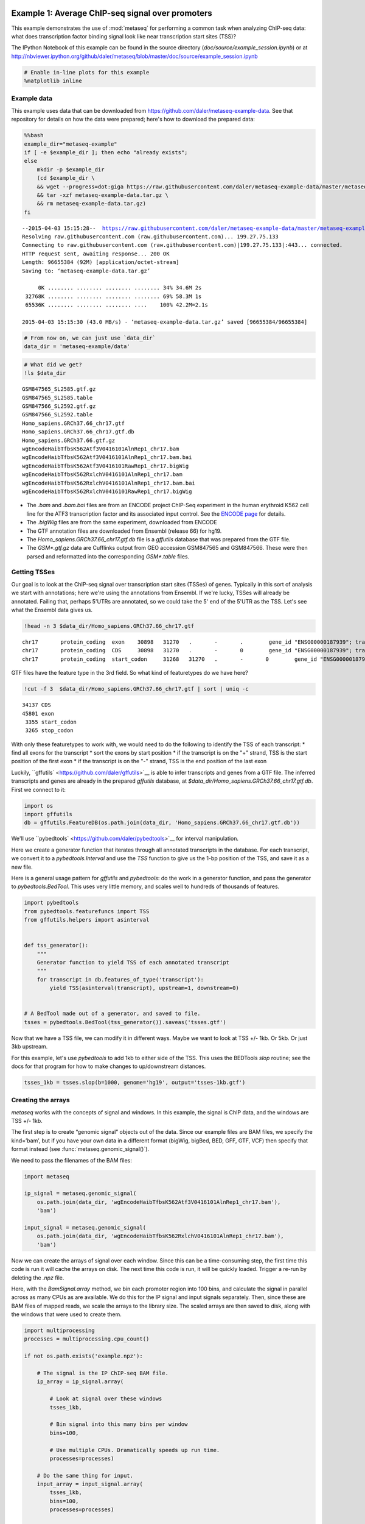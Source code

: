 .. _example_session:
Example 1: Average ChIP-seq signal over promoters
=================================================

This example demonstrates the use of :mod:`metaseq` for performing a
common task when analyzing ChIP-seq data: what does transcription factor
binding signal look like near transcription start sites (TSS)?

The IPython Notebook of this example can be found in the source
directory (`doc/source/example_session.ipynb`) or at
http://nbviewer.ipython.org/github/daler/metaseq/blob/master/doc/source/example\_session.ipynb

.. code:: python

    # Enable in-line plots for this example
    %matplotlib inline
Example data
------------

This example uses data that can be downloaded from
https://github.com/daler/metaseq-example-data. See that repository for
details on how the data were prepared; here's how to download the
prepared data:

.. code:: python

    %%bash
    example_dir="metaseq-example"
    if [ -e $example_dir ]; then echo "already exists";
    else
        mkdir -p $example_dir
        (cd $example_dir \
        && wget --progress=dot:giga https://raw.githubusercontent.com/daler/metaseq-example-data/master/metaseq-example-data.tar.gz \
        && tar -xzf metaseq-example-data.tar.gz \
        && rm metaseq-example-data.tar.gz)
    fi

.. parsed-literal::

    --2015-04-03 15:15:28--  https://raw.githubusercontent.com/daler/metaseq-example-data/master/metaseq-example-data.tar.gz
    Resolving raw.githubusercontent.com (raw.githubusercontent.com)... 199.27.75.133
    Connecting to raw.githubusercontent.com (raw.githubusercontent.com)|199.27.75.133|:443... connected.
    HTTP request sent, awaiting response... 200 OK
    Length: 96655384 (92M) [application/octet-stream]
    Saving to: ‘metaseq-example-data.tar.gz’
    
         0K ........ ........ ........ ........ 34% 34.6M 2s
     32768K ........ ........ ........ ........ 69% 58.3M 1s
     65536K ........ ........ ........ ....    100% 42.2M=2.1s
    
    2015-04-03 15:15:30 (43.0 MB/s) - ‘metaseq-example-data.tar.gz’ saved [96655384/96655384]
    


.. code:: python

    # From now on, we can just use `data_dir`
    data_dir = 'metaseq-example/data'
.. code:: python

    # What did we get?
    !ls $data_dir

.. parsed-literal::

    GSM847565_SL2585.gtf.gz
    GSM847565_SL2585.table
    GSM847566_SL2592.gtf.gz
    GSM847566_SL2592.table
    Homo_sapiens.GRCh37.66_chr17.gtf
    Homo_sapiens.GRCh37.66_chr17.gtf.db
    Homo_sapiens.GRCh37.66.gtf.gz
    wgEncodeHaibTfbsK562Atf3V0416101AlnRep1_chr17.bam
    wgEncodeHaibTfbsK562Atf3V0416101AlnRep1_chr17.bam.bai
    wgEncodeHaibTfbsK562Atf3V0416101RawRep1_chr17.bigWig
    wgEncodeHaibTfbsK562RxlchV0416101AlnRep1_chr17.bam
    wgEncodeHaibTfbsK562RxlchV0416101AlnRep1_chr17.bam.bai
    wgEncodeHaibTfbsK562RxlchV0416101RawRep1_chr17.bigWig


-  The `.bam` and `.bam.bai` files are from an ENCODE project
   ChIP-Seq experiment in the human erythroid K562 cell line for the
   ATF3 transcription factor and its associated input control. See the
   `ENCODE
   page <https://www.encodeproject.org/experiments/ENCSR000DOG/>`__ for
   details.

-  The `.bigWig` files are from the same experiment, downloaded from
   ENCODE

-  The GTF annotation files are downloaded from Ensembl (release 66) for
   hg19.

-  The `Homo_sapiens.GRCh37.66_chr17.gtf.db` file is a `gffutils`
   database that was prepared from the GTF file.

-  The `GSM*.gtf.gz` data are Cufflinks output from GEO accession
   GSM847565 and GSM847566. These were then parsed and reformatted into
   the corresponding `GSM*.table` files.

Getting TSSes
-------------

Our goal is to look at the ChIP-seq signal over transcription start
sites (TSSes) of genes. Typically in this sort of analysis we start with
annotations; here we're using the annotations from Ensembl. If we're
lucky, TSSes will already be annotated. Failing that, perhaps 5'UTRs are
annotated, so we could take the 5' end of the 5'UTR as the TSS. Let's
see what the Ensembl data gives us.

.. code:: python

    !head -n 3 $data_dir/Homo_sapiens.GRCh37.66_chr17.gtf

.. parsed-literal::

    chr17	protein_coding	exon	30898	31270	.	-	.	 gene_id "ENSG00000187939"; transcript_id "ENST00000343572"; exon_number "1"; gene_name "DOC2B"; gene_biotype "protein_coding"; transcript_name "DOC2B-201";
    chr17	protein_coding	CDS	30898	31270	.	-	0	 gene_id "ENSG00000187939"; transcript_id "ENST00000343572"; exon_number "1"; gene_name "DOC2B"; gene_biotype "protein_coding"; transcript_name "DOC2B-201"; protein_id "ENSP00000343665";
    chr17	protein_coding	start_codon	31268	31270	.	-	0	 gene_id "ENSG00000187939"; transcript_id "ENST00000343572"; exon_number "1"; gene_name "DOC2B"; gene_biotype "protein_coding"; transcript_name "DOC2B-201";


GTF files have the feature type in the 3rd field. So what kind of
featuretypes do we have here?

.. code:: python

    !cut -f 3  $data_dir/Homo_sapiens.GRCh37.66_chr17.gtf | sort | uniq -c

.. parsed-literal::

      34137 CDS
      45801 exon
       3355 start_codon
       3265 stop_codon


With only these featuretypes to work with, we would need to do the
following to identify the TSS of each transcript: \* find all exons for
the transcript \* sort the exons by start position \* if the transcript
is on the "+" strand, TSS is the start position of the first exon \* if
the transcript is on the "-" strand, TSS is the end position of the last
exon

Luckily, ``gffutils` <https://github.com/daler/gffutils>`__ is able to
infer transcripts and genes from a GTF file. The inferred transcripts
and genes are already in the prepared `gffutils` database, at
`$data_dir/Homo_sapiens.GRCh37.66_chr17.gtf.db`. First we connect to
it:

.. code:: python

    import os
    import gffutils
    db = gffutils.FeatureDB(os.path.join(data_dir, 'Homo_sapiens.GRCh37.66_chr17.gtf.db'))
We'll use ``pybedtools` <https://github.com/daler/pybedtools>`__ for
interval manipulation.

Here we create a generator function that iterates through all annotated
transcripts in the database. For each transcript, we convert it to a
`pybedtools.Interval` and use the `TSS` function to give us the 1-bp
position of the TSS, and save it as a new file.

Here is a general usage pattern for `gffutils` and `pybedtools`: do
the work in a generator function, and pass the generator to
`pybedtools.BedTool`. This uses very little memory, and scales well to
hundreds of thousands of features.

.. code:: python

    import pybedtools
    from pybedtools.featurefuncs import TSS
    from gffutils.helpers import asinterval
    
    
    def tss_generator():
        """
        Generator function to yield TSS of each annotated transcript
        """
        for transcript in db.features_of_type('transcript'):
            yield TSS(asinterval(transcript), upstream=1, downstream=0)
    
            
    # A BedTool made out of a generator, and saved to file.
    tsses = pybedtools.BedTool(tss_generator()).saveas('tsses.gtf')
Now that we have a TSS file, we can modify it in different ways. Maybe
we want to look at TSS +/- 1kb. Or 5kb. Or just 3kb upstream.

For this example, let's use `pybedtools` to add 1kb to either side of
the TSS. This uses the BEDTools `slop` routine; see the docs for that
program for how to make changes to up/downstream distances.

.. code:: python

    tsses_1kb = tsses.slop(b=1000, genome='hg19', output='tsses-1kb.gtf')
Creating the arrays
-------------------

`metaseq` works with the concepts of signal and windows. In this
example, the signal is ChIP data, and the windows are TSS +/- 1kb.

The first step is to create “genomic signal” objects out of the data.
Since our example files are BAM files, we specify the kind=’bam’, but if
you have your own data in a different format (bigWig, bigBed, BED, GFF,
GTF, VCF) then specify that format instead (see
:func:`metaseq.genomic_signal()`).

We need to pass the filenames of the BAM files:

.. code:: python

    import metaseq
    
    ip_signal = metaseq.genomic_signal(
        os.path.join(data_dir, 'wgEncodeHaibTfbsK562Atf3V0416101AlnRep1_chr17.bam'),
        'bam')
    
    input_signal = metaseq.genomic_signal(
        os.path.join(data_dir, 'wgEncodeHaibTfbsK562RxlchV0416101AlnRep1_chr17.bam'),
        'bam')
Now we can create the arrays of signal over each window. Since this can
be a time-consuming step, the first time this code is run it will cache
the arrays on disk. The next time this code is run, it will be quickly
loaded. Trigger a re-run by deleting the `.npz` file.

Here, with the `BamSignal.array` method, we bin each promoter region
into 100 bins, and calculate the signal in parallel across as many CPUs
as are available. We do this for the IP signal and input signals
separately. Then, since these are BAM files of mapped reads, we scale
the arrays to the library size. The scaled arrays are then saved to
disk, along with the windows that were used to create them.

.. code:: python

    import multiprocessing
    processes = multiprocessing.cpu_count()
    
    if not os.path.exists('example.npz'):
    
        # The signal is the IP ChIP-seq BAM file.
        ip_array = ip_signal.array(
            
            # Look at signal over these windows
            tsses_1kb,
            
            # Bin signal into this many bins per window
            bins=100,
            
            # Use multiple CPUs. Dramatically speeds up run time.
            processes=processes)
        
        # Do the same thing for input.
        input_array = input_signal.array(
            tsses_1kb,
            bins=100,
            processes=processes)
    
        # Normalize to library size. The values in the array
        # will be in units of "reads per million mapped reads"
        ip_array /= ip_signal.mapped_read_count() / 1e6
        input_array /= input_signal.mapped_read_count() / 1e6
    
        # Cache to disk. The data will be saved as "example.npz" and "example.features".
        metaseq.persistence.save_features_and_arrays(
            features=tsses,
            arrays={'ip': ip_array, 'input': input_array},
            prefix='example',
            link_features=True,
            overwrite=True)
        
Loading the arrays
------------------

Now that we’ve saved to disk, at any time in the future we can load the
data without having to regenerate them:

.. code:: python

    features, arrays = metaseq.persistence.load_features_and_arrays(prefix='example')
Let’s do some double-checks.

.. code:: python

    # How many features?
    assert len(features) == 5708
    
    # This ought to be exactly the same as the number of features in `tsses_1kb.gtf`
    assert len(features) == len(tsses_1kb) == 5708
    
    # This shows that `arrays` acts like a dictionary
    assert sorted(arrays.keys()) == ['input', 'ip']
    
    # This shows that the IP and input arrays have one row per feature, and one column per bin
    assert arrays['ip'].shape == (5708, 100) == arrays['input'].shape
Line plot of average signal
---------------------------

Now that we have NumPy arrays of signal over windows, there’s a lot we
can do. One easy thing is to simply plot the mean signal of IP and of
input. Let’s construct meaningful values for the x-axis, from -1000 to
+1000 over 100 bins. We'll do this with a NumPy array.

.. code:: python

    import numpy as np
    x = np.linspace(-1000, 1000, 100)
Then plot, using standard ``matplotlib` <http://matplotlib.org/>`__
commands:

.. code:: python

    # Import plotting tools
    from matplotlib import pyplot as plt
    
    
    # Create a figure and axes
    fig = plt.figure()
    ax = fig.add_subplot(111)
    
    
    # Plot the IP:
    ax.plot(
        # use the x-axis values we created
        x,
        
        # axis=0 takes the column-wise mean, so with 
        # 100 columns we'll have 100 means to plot
        arrays['ip'].mean(axis=0),
        
        # Make it red
        color='r',
    
        # Label to show up in legend
        label='IP')
    
    
    # Do the same thing with the input
    ax.plot(
        x,
        arrays['input'].mean(axis=0),
        color='k',
        label='input')
    
    
    # Add a vertical line at the TSS, at position 0
    ax.axvline(0, linestyle=':', color='k')
    
    
    # Add labels and legend
    ax.set_xlabel('Distance from TSS (bp)')
    ax.set_ylabel('Average read coverage (per million mapped reads)')
    ax.legend(loc='best');


.. image:: example_session_files/example_session_30_0.png


Adding a heatmap
----------------

Let's work on improving this plot, one step at a time.

We don't really know if this average signal is due to a handful of
really strong peaks, or if it's moderate signal over many peaks. So one
improvement would be to include a heatmap of the signal over all the
TSSs.

First, let's create a single normalized array by subtracting input from
IP:

.. code:: python

    normalized_subtracted = arrays['ip'] - arrays['input']
`metaseq` comes with some helper functions to simplify this kind of
plotting. The `metaseq.plotutils.imshow` function is one of these;
here the arguments are described:

.. code:: python

    # Tweak some font settings so the results look nicer
    plt.rcParams['font.family'] = 'Arial'
    plt.rcParams['font.size'] = 10
    
    # the metaseq.plotutils.imshow function does a lot of work,
    # we just have to give it the right arguments:
    fig = metaseq.plotutils.imshow(
        
        # The array to plot; here, we've subtracted input from IP.
        normalized_subtracted,
        
        # X-axis to use
        x=x,
        
        # Change the default figure size to something smaller for this example
        figsize=(3, 7),
        
        # Make the colorbar limits go from 5th to 99th percentile. 
        # `percentile=True` means treat vmin/vmax as percentiles rather than
        # actual values.
        percentile=True,
        vmin=5,
        vmax=99,
        
        # Style for the average line plot (black line)
        line_kwargs=dict(color='k', label='All'),
        
        # Style for the +/- 95% CI band surrounding the 
        # average line (transparent black)
        fill_kwargs=dict(color='k', alpha=0.3),
    )


.. image:: example_session_files/example_session_35_0.png


.. code:: python

    print "asdf"


.. parsed-literal::

    asdf


Sorting the array
-----------------

The array is not very meaningful as currently sorted. We can adjust the
sorting this either by re-ordering the array before plotting, or using
the `sort_by` kwarg when calling `metaseq.plotutils.imshow`. Let's
sort the rows by their mean value:

.. code:: python

    fig = metaseq.plotutils.imshow(
        
        # These are the same arguments as above.
        normalized_subtracted,
        x=x,
        figsize=(3, 7),
        vmin=5, vmax=99,  percentile=True,
        line_kwargs=dict(color='k', label='All'),
        fill_kwargs=dict(color='k', alpha=0.3),
        
        # This is new: sort by mean signal
        sort_by=normalized_subtracted.mean(axis=1)
    )


.. image:: example_session_files/example_session_38_0.png


We can use any number of arbitrary sorting methods. For example, this
sorts the rows by the position of the highest signal in the row. Note
that the line plot, which is the column-wise average, remains unchanged
since we're still using the same data. The rows are just sorted
differently.

.. code:: python

    fig = metaseq.plotutils.imshow(
        
        # These are the same arguments as above.
        normalized_subtracted,
        x=x,
        figsize=(3, 7),
        vmin=5, vmax=99,  percentile=True,
        line_kwargs=dict(color='k', label='All'),
        fill_kwargs=dict(color='k', alpha=0.3),
        
        # This is new: sort by mean signal
        sort_by=np.argmax(normalized_subtracted, axis=1)
    )


.. image:: example_session_files/example_session_40_0.png


Customizing the axes styles
---------------------------

Let's go back to the sorted-by-mean version.

.. code:: python

    fig = metaseq.plotutils.imshow(
        normalized_subtracted,
        x=x,
        figsize=(3, 7),
        vmin=5, vmax=99,  percentile=True,
        line_kwargs=dict(color='k', label='All'),
        fill_kwargs=dict(color='k', alpha=0.3),
        sort_by=normalized_subtracted.mean(axis=1)
    )


.. image:: example_session_files/example_session_42_0.png


Now we'll make some tweaks to the plot. The figure returned by
`metaseq.plotutils.imshow` has attributes `array_axes`,
`line_axes`, and `cax`, which can be used as an easy way to get
handles to the axes for further configuration. Let's make some
additional tweaks:

.. code:: python

    # "line_axes" is our handle for working on the lower axes.
    # Add some nicer labels.
    fig.line_axes.set_ylabel('Average enrichment');
    fig.line_axes.set_xlabel('Distance from TSS (bp)');
    
    # "array_axes" is our handle for working on the upper array axes.
    # Add a nicer axis label
    fig.array_axes.set_ylabel('Transcripts on chr17')
    
    # Remove the x tick labels, since they're redundant
    # with the line axes
    fig.array_axes.set_xticklabels([])
    
    # Add a vertical line to indicate zero in both the array axes
    # and the line axes
    fig.array_axes.axvline(0, linestyle=':', color='k')
    fig.line_axes.axvline(0, linestyle=':', color='k')
    
    fig.cax.set_ylabel("Enrichment")
    fig




.. image:: example_session_files/example_session_44_0.png



Integrating with RNA-seq expression data
========================================

Often we want to compare ChIP-seq data with RNA-seq data. But RNA-seq
data typically is presented as gene ID, while ChIP-seq data is presented
as genomic coords. These can be tricky to reconcile.

We will use example data from ATF3 knockdown experiments them to subset
the ChIP signal by those TSSs that were affected by knockdown and those
that were not.

This example uses pre-processed data downloaded from GEO. We'll use a
simple (and naive) 2-fold cutoff to identify transcripts that went up,
down, or were unchanged upon ATF3 knockdown. In real-world analysis,
you'd probaby have a table from DESeq2 or edgeR analysis that you would
use instead.

RNA-seq data wrangling: loading data
------------------------------------

The `metaseq.results_table` module has tools for working with this
kind of data (for example, the `metaseq.results_table.DESeq2Results`
class). Here, we will make a generic `ResultsTable` which handles any
kind of tab-delimited data. It's important to specify the index column.
This is the column that contains the transcript IDs in these files.

.. code:: python

    from metaseq.results_table import ResultsTable
    
    control = ResultsTable(
        os.path.join(data_dir, 'GSM847565_SL2585.table'),
        import_kwargs=dict(index_col=0))
    
    knockdown = ResultsTable(
        os.path.join(data_dir, 'GSM847566_SL2592.table'),
        import_kwargs=dict(index_col=0))

`metaseq.results_table.ResultsTable` objects are wrappers around
`pandas.DataFrame` objects, so if you already know `pandas` you know
how to manipulate these objects. The `pandas.DataFrame` is always
available as the `data` attribute.

Here are the first 5 rows of the `control` object, which show that the
index is `id`, which are Ensembl transcript IDs, and there are two
columns, `score` and `fpkm`:

.. code:: python

    # ---------------------------------------------------------
    # Inspect results to see what we're working with
    
    print len(control.data)
    control.data.head()

.. parsed-literal::

    85699




.. raw:: html

    <div style="max-height:1000px;max-width:1500px;overflow:auto;">
    <table border="1" class="dataframe">
      <thead>
        <tr style="text-align: right;">
          <th></th>
          <th>score</th>
          <th>fpkm</th>
        </tr>
        <tr>
          <th>id</th>
          <th></th>
          <th></th>
        </tr>
      </thead>
      <tbody>
        <tr>
          <th>ENST00000456328</th>
          <td> 108.293111</td>
          <td> 1.118336</td>
        </tr>
        <tr>
          <th>ENST00000515242</th>
          <td>  87.233019</td>
          <td> 0.830617</td>
        </tr>
        <tr>
          <th>ENST00000518655</th>
          <td> 175.175609</td>
          <td> 2.367682</td>
        </tr>
        <tr>
          <th>ENST00000473358</th>
          <td> 343.232679</td>
          <td> 9.795265</td>
        </tr>
        <tr>
          <th>ENST00000408384</th>
          <td>   0.000000</td>
          <td> 0.000000</td>
        </tr>
      </tbody>
    </table>
    </div>



RNA-seq data wrangling: aligning RNA-seq data with ChIP-seq data
----------------------------------------------------------------

We should ensure that `control` and `knockdown` have their
transcript IDs in the same order as the rows in the heatmap array, and
that they only contain transcript IDs from chr17.

The `ResultsTable.reindex_to` method is very useful for this -- it
takes a `pybedtools.BedTool` object and re-indexes the underlying
dataframe so that the order of the dataframe matches the order of the
features in the file. In this way we can re-align RNA-seq data to
ChIP-seq data for more direct comparison.

Remember the `tsses_1kb` object that we used to create the array? That
defined the order of the rows in the array. We can use that to re-index
the dataframes. Let's look at the first line from that file to see how
the transcript ID information is stored:

.. code:: python

    # ---------------------------------------------------------
    # Inspect the GTF file originally used to create the array
    
    print tsses_1kb[0]


.. parsed-literal::

    chr17	gffutils_derived	transcript	37025255	37027255	.	+	.	transcript_id "ENST00000318008"; gene_id "ENSG00000002834";
    


The Ensembl transcript ID is stored in the `transcript_id` field of
the GTF attributes:

::

    transcript_id "ENST00000318008"; gene_id "ENSG00000002834";

The `ResultsTable` is indexed by transcript ID. Note that DESeq2 and
edgeR results are typically indexed by gene, rather than trancscript,
ID. So when working with your own data, be sure to select the GTF
attribute whose values will be found in the `ResultsTable` index.

Here, we tell the `ResultsTable.reindex_to` method which attribute it
should pay attention to when realigning the data:

.. code:: python

    # ---------------------------------------------------------
    # Re-align the ResultsTables to match the GTF file
    control = control.reindex_to(tsses, attribute='transcript_id')
    knockdown = knockdown.reindex_to(tsses, attribute='transcript_id')
Note that we now have a different order -- the first 5 rows are now
different compared to when we checked before.

Also, the number of rows in the table has decreased dramatically. Recall
that `tsses_1kb` only contained features from chr17. The original data
table had all transcripts. By reindexing the table to match the
`tsses_1kb`, we lose all of the non-chr17 transcripts.

.. code:: python

    print len(control)
    control.data.head()

.. parsed-literal::

    5708




.. raw:: html

    <div style="max-height:1000px;max-width:1500px;overflow:auto;">
    <table border="1" class="dataframe">
      <thead>
        <tr style="text-align: right;">
          <th></th>
          <th>score</th>
          <th>fpkm</th>
        </tr>
        <tr>
          <th>id</th>
          <th></th>
          <th></th>
        </tr>
      </thead>
      <tbody>
        <tr>
          <th>ENST00000318008</th>
          <td> 433.958279</td>
          <td> 19.246250</td>
        </tr>
        <tr>
          <th>ENST00000419929</th>
          <td>        NaN</td>
          <td>       NaN</td>
        </tr>
        <tr>
          <th>ENST00000433206</th>
          <td>  40.938322</td>
          <td>  0.328118</td>
        </tr>
        <tr>
          <th>ENST00000435347</th>
          <td> 450.179142</td>
          <td> 21.655531</td>
        </tr>
        <tr>
          <th>ENST00000443937</th>
          <td> 451.761068</td>
          <td> 21.905318</td>
        </tr>
      </tbody>
    </table>
    </div>



Also note that second transcript, with NaN values. It turns out that
transcript was not in the original RNA-seq results data table:

.. code:: python

    original_control = ResultsTable(
        os.path.join(data_dir, 'GSM847565_SL2585.table'),
        import_kwargs=dict(index_col=0))
    
    'ENST00000419929' in original_control.data.index



.. parsed-literal::

    False



This may be because the experiment from GEO used something other than
Ensembl annotations when running the analysis. It's actually not clear
from the GEO entry what they used. Anyway, in order to make sure the
rows in the table match the rows in the array, NaNs are added as values.

Let's do some double-checks to make sure things are set up correctly:

.. code:: python

    # Everything should be the same length
    assert len(control.data) == len(knockdown.data) == len(tsses_1kb) == 5708
    
    # Spot-check some values to make sure the GTF file and the DataFrame match up.
    assert tsses[0]['transcript_id'] == control.data.index[0]
    assert tsses[100]['transcript_id'] == control.data.index[100]
    assert tsses[5000]['transcript_id'] == control.data.index[5000]

RNA-seq data wrangling: join control and knockdown data
-------------------------------------------------------

Now for some more data-wrangling. We'll use basic
``pandas` <http://pandas.pydata.org/>`__ operations to merge the
control and knockdown data together into a single table. We'll also
create a new log2foldchange column.

.. code:: python

    # Join the dataframes and create a new pandas.DataFrame.
    data = control.data.join(knockdown.data, lsuffix='_control', rsuffix='_knockdown')
    
    # Add a log2 fold change variable
    data['log2foldchange'] = np.log2(data.fpkm_knockdown / data.fpkm_control)
    data.head()




.. raw:: html

    <div style="max-height:1000px;max-width:1500px;overflow:auto;">
    <table border="1" class="dataframe">
      <thead>
        <tr style="text-align: right;">
          <th></th>
          <th>score_control</th>
          <th>fpkm_control</th>
          <th>score_knockdown</th>
          <th>fpkm_knockdown</th>
          <th>log2foldchange</th>
        </tr>
        <tr>
          <th>id</th>
          <th></th>
          <th></th>
          <th></th>
          <th></th>
          <th></th>
        </tr>
      </thead>
      <tbody>
        <tr>
          <th>ENST00000318008</th>
          <td> 433.958279</td>
          <td> 19.246250</td>
          <td> 386.088132</td>
          <td> 13.529179</td>
          <td>-0.508503</td>
        </tr>
        <tr>
          <th>ENST00000419929</th>
          <td>        NaN</td>
          <td>       NaN</td>
          <td>        NaN</td>
          <td>       NaN</td>
          <td>      NaN</td>
        </tr>
        <tr>
          <th>ENST00000433206</th>
          <td>  40.938322</td>
          <td>  0.328118</td>
          <td> 181.442415</td>
          <td>  2.517192</td>
          <td> 2.939529</td>
        </tr>
        <tr>
          <th>ENST00000435347</th>
          <td> 450.179142</td>
          <td> 21.655531</td>
          <td> 436.579186</td>
          <td> 19.617419</td>
          <td>-0.142600</td>
        </tr>
        <tr>
          <th>ENST00000443937</th>
          <td> 451.761068</td>
          <td> 21.905318</td>
          <td> 431.172759</td>
          <td> 18.859090</td>
          <td>-0.216021</td>
        </tr>
      </tbody>
    </table>
    </div>



We can investigate some basic stats:

.. code:: python

    # ---------------------------------------------------------
    # How many transcripts on chr17 changed expression?
    
    print "up:", sum(data.log2foldchange > 1)
    print "down:", sum(data.log2foldchange < -1)


.. parsed-literal::

    up: 735
    down: 514


Integrating RNA-seq data with the heatmap
-----------------------------------------

Let's return to the heatmap. In addition to the average coverage line we
already have, we'd like to add additional lines in another panel. The
`metaseq.plotutils.imshow` function is very flexible, and uses
`matplotlib.gridspec` for organizing the axes. This means we can ask
for an additional axes by overriding the default `height_ratios`
tuple, using `(3, 1, 1)`. This says to make 3 axes, where the first
one is 3x the height of the other two.

.. code:: python

    fig = metaseq.plotutils.imshow(
        # Same as before...
        normalized_subtracted,
        x=x,
        figsize=(3, 7),
        vmin=5, vmax=99,  percentile=True,
        line_kwargs=dict(color='k', label='All'),
        fill_kwargs=dict(color='k', alpha=0.3),
        sort_by=normalized_subtracted.mean(axis=1),
        
        
        # Default was (3,1); here we add another number 
        height_ratios=(3, 1, 1)
    )
    
    # `fig.gs` contains the `matplotlib.gridspec.GridSpec` object,
    # so we can now create the new axes.
    bottom_axes = plt.subplot(fig.gs[2, 0])



.. image:: example_session_files/example_session_66_0.png


The `metaseq.plotutils.ci_plot` function takes an array and plots the
mean signal +/- 95% CI bands. This was actually called automatically
before for our line plot of average signal across all TSSes.

Now, let's create a custom plot that separates TSSes into up, down, and
unchanged in the ATF3 knockdown.

Importantly, since we've aligned the RNA-seq data table and the array,
we can calculate subsets in the RNA-seq data (as boolean indexes) and
use those same indexes into the array itself.

For clarity, let's split up each step separately for the upregulated
genes.

.. code:: python

    # This is a pandas.Series, True where the log2foldchange was >1
    upregulated = (data.log2foldchange > 1)
    upregulated



.. parsed-literal::

    id
    ENST00000318008    False
    ENST00000419929    False
    ENST00000433206     True
    ENST00000435347    False
    ENST00000443937    False
    ENST00000359238    False
    ENST00000393405     True
    ENST00000439357    False
    ENST00000452859     True
    ENST00000003834     True
    ENST00000379061    False
    ENST00000457710    False
    ENST00000003607    False
    ENST00000540200     True
    ENST00000158166     True
    ...
    ENST00000562182    False
    ENST00000564549    False
    ENST00000566140    False
    ENST00000566930    False
    ENST00000567452    False
    ENST00000569893    False
    ENST00000569279    False
    ENST00000565271    False
    ENST00000567351    False
    ENST00000569284    False
    ENST00000569543    False
    ENST00000565120    False
    ENST00000562555    False
    ENST00000570002    False
    ENST00000565472    False
    Name: log2foldchange, Length: 5708, dtype: bool



.. code:: python

    # This gets us the underlying boolean NumPy array which we
    # can use to subset the array
    index = upregulated.values
    index



.. parsed-literal::

    array([False, False,  True, ..., False, False, False], dtype=bool)



.. code:: python

    # This is the subset of the array where the TSS of the transcript
    # went up in the ATF3 knockdown
    upregulated_chipseq_signal = normalized_subtracted[index, :]
    upregulated_chipseq_signal



.. parsed-literal::

    array([[ 1.03915645, -1.84141782,  0.03746102, ..., -1.84141782,
             3.11746936,  3.11746936],
           [-1.84141782,  2.07831291,  0.        , ...,  1.03915645,
             1.03915645, -2.88057427],
           [-2.88057427,  2.07831291,  2.07831291, ...,  0.        ,
             1.03915645, -1.84141782],
           ..., 
           [ 1.03915645, -1.84141782,  1.27605155, ...,  0.        ,
             0.        , -2.88057427],
           [ 0.        , -2.88057427,  0.        , ..., -0.80226136,
             1.86838231,  4.15662582],
           [ 0.        ,  0.        ,  0.        , ..., -1.84141782,
            -1.84141782, -8.64172281]])



.. code:: python

    # We can combine the above steps into the following:
    subset = normalized_subtracted[(data.log2foldchange > 1).values, :]
Now we just use the same technique for the up, down, and unchanged
transcripts. Each one of them gets passed to the `ci_plot` method,
which plots the line in the color we specify (`line_kwargs`,
`fill_kwargs`) on the axes we specify (`bottom_axes`).

.. code:: python

    # Signal over TSSs of transcripts that were activated upon knockdown.
    metaseq.plotutils.ci_plot(
        x,
        normalized_subtracted[(data.log2foldchange > 1).values, :],
        line_kwargs=dict(color='#fe9829', label='up'),
        fill_kwargs=dict(color='#fe9829', alpha=0.3),
        ax=bottom_axes)
    
    # Signal over TSSs of transcripts that were repressed upon knockdown
    metaseq.plotutils.ci_plot(
        x,
        normalized_subtracted[(data.log2foldchange < -1).values, :],
        line_kwargs=dict(color='#8e3104', label='down'),
        fill_kwargs=dict(color='#8e3104', alpha=0.3),
        ax=bottom_axes)
    
    # Signal over TSSs tof transcripts that did not change upon knockdown
    metaseq.plotutils.ci_plot(
        x,
        normalized_subtracted[((data.log2foldchange >= -1) & (data.log2foldchange <= 1)).values, :],
        line_kwargs=dict(color='.5', label='unchanged'),
        fill_kwargs=dict(color='.5', alpha=0.3),
        ax=bottom_axes);
Finally, we do some cleaning up to make the figure look nicer (axes
labels, legend, vertical lines at zero):

.. code:: python

    # Clean up redundant x tick labels, and add axes labels
    fig.line_axes.set_xticklabels([])
    fig.array_axes.set_xticklabels([])
    fig.line_axes.set_ylabel('Average\nenrichement')
    fig.array_axes.set_ylabel('Transcripts on chr17')
    bottom_axes.set_ylabel('Average\nenrichment')
    bottom_axes.set_xlabel('Distance from TSS (bp)')
    fig.cax.set_ylabel('Enrichment')
    
    # Add the vertical lines for TSS position to all axes
    for ax in [fig.line_axes, fig.array_axes, bottom_axes]:
        ax.axvline(0, linestyle=':', color='k')
    
    # Nice legend
    bottom_axes.legend(loc='best', frameon=False, fontsize=8, labelspacing=.3, handletextpad=0.2)
    fig.subplots_adjust(left=0.3, right=0.8, bottom=0.05)
    fig



.. image:: example_session_files/example_session_75_0.png



We can save the figure to disk in different formats for manuscript
preparation:

.. code:: python

    fig.savefig('demo.png')
    fig.savefig('demo.svg')
It appears that transcripts unchanged by ATF3 knockdown have the
strongest ChIP signal. Transcripts that went up upon knockdown (that is,
ATF3 normally represses them) had a slightly higher signal than those
transcripts that went down (normally activated by ATF3).

Interestingly, even though we used a crude cutoff of 2-fold for a single
replicate, and we only looked at chr17, the direction of the
relationship we see here -- where ATF3-repressed genes have a higher
signal than ATF3-activated -- is consistent with ATF3's known repressive
role.

Extras
======

This section shows some examples of more advanced `metaseq` usage
without as much explanatory text as above. More knowledge about
`pandas`, `numpy`, and `matplotlib` are expected here. For further
details, see the `metaseq` docs and source code for the functions used
below.

K-means clustering of ChIP-seq signal
-------------------------------------

Note that K-means clustering is non-deterministic -- running it multiple
times will give different clusters since the initial state is set
randomly.

.. code:: python

    # K-means input data should be normalized (mean=0, stddev=1)
    from sklearn import preprocessing
    X_scaled = preprocessing.scale(normalized_subtracted)
    
    k = 4
    
    ind, breaks = metaseq.plotutils.new_clustered_sortind(
        
        # The array to cluster
        X_scaled,
        
        # Within each cluster, how the rows should be sorted
        row_key=np.mean,
        
        # How each cluster should be sorted
        cluster_key=np.median,
        
        # Number of clusters
        k=k)
.. code:: python

    # Plot the heatmap again
    fig = metaseq.plotutils.imshow(
        normalized_subtracted,
        x=x,
        figsize=(3, 9),
        vmin=5, vmax=99,  percentile=True,
        line_kwargs=dict(color='k', label='All'),
        fill_kwargs=dict(color='k', alpha=0.3), 
        
        # A little tricky: `sort_by` expects values to sort by
        # (say, expression values). But we've pre-calculated 
        # our actual sort index based on clusters, so we transform
        # it like this
        sort_by=np.argsort(ind),
        
        # This adds a "strip" axes on the right side, useful
        # for adding extra information. We'll add cluster color
        # codes here.
        strip=True,
    )
    
    # De-clutter by hiding labels
    plt.setp(
        fig.strip_axes.get_yticklabels() 
        + fig.strip_axes.get_xticklabels()
        + fig.array_axes.get_xticklabels(),
        visible=False)
    
    # 
    fig.line_axes.set_ylabel('Average\nenrichement')
    fig.array_axes.set_ylabel('Transcripts on chr17')
    fig.strip_axes.yaxis.set_label_position('right')
    fig.strip_axes.set_ylabel('Cluster')
    fig.cax.set_ylabel('Enrichment')
    
    # Make colors
    import matplotlib
    cmap = matplotlib.cm.Spectral
    colors = cmap(np.arange(k) / float(k))
    
    # This figure will contain average signal for each cluster
    fig2 = plt.figure(figsize=(10,3))
    
    
    last_break = 0
    cluster_number = 1
    n_panel_rows = 1
    n_panel_cols = k
    for color, this_break in zip(colors, breaks):
        if cluster_number == 1:
            sharex = None
            sharey = None
        else:
            sharex = fig2.axes[0]
            sharey = fig2.axes[0]
            
        ax = fig2.add_subplot(
            n_panel_rows,
            n_panel_cols,
            cluster_number,
            sharex=sharex,
            sharey=sharey)
        
        # The y position is somewhat tricky: the array was 
        # displayed using matplotlib.imshow with the argument 
        # `origin="lower"`, which means the row in the plot at y=0
        # corresponds to the last row in the array (index=-1).
        # But the  breaks are in array coordinates. So we convert
        # them by subtracting from the total array size.
        xpos = 0
        width = 1
        ypos = len(normalized_subtracted) - this_break
        height = this_break - last_break   
        rect = matplotlib.patches.Rectangle(
            (xpos, ypos), width=width, height=height, color=color)
        fig.strip_axes.add_patch(rect)
        fig.array_axes.axhline(ypos, color=color, linewidth=2)
    
        chunk = normalized_subtracted[last_break:this_break]
        
        metaseq.plotutils.ci_plot(
            x,
            chunk,
            ax=ax,
            line_kwargs=dict(color=color),
            fill_kwargs=dict(color=color, alpha=0.3),
            )
        ax.axvline(0, color='k', linestyle=':')
        ax.set_title('cluster %s\n(N=%s)' % (cluster_number, len(chunk)))
        cluster_number += 1
        last_break = this_break
          


.. image:: example_session_files/example_session_82_0.png



.. image:: example_session_files/example_session_82_1.png


Scatterplots of RNA-seq and ChIP-seq signal
-------------------------------------------

More examples of integrating ChIP-seq and RNA-seq. This uses the
`data` dataframe created above, which contains RNA-seq data aligned
with the ChIP-seq array.

.. code:: python

    # Convert to ResultsTable so we can take advantage of its
    # `scatter` method
    rt = ResultsTable(data)
    
    # Get the up/down regulated
    up = rt.log2foldchange > 1
    dn = rt.log2foldchange < -1
    
    # Go back to the ChIP-seq data and create a boolean array
    # that is True only for the top TSSes with the strongest
    # mean signal
    tss_means = normalized_subtracted.mean(axis=1)
    strongest_signal = np.zeros(len(tss_means)) == 1
    strongest_signal[np.argsort(tss_means)[-25:]] = True
    
    rt.scatter(
        x='fpkm_control',
        y='fpkm_knockdown',
        xfunc=np.log1p,
        yfunc=np.log1p,
        genes_to_highlight=[
            (up, dict(color='#da3b3a', alpha=0.8)),
            (dn, dict(color='#00748e', alpha=0.8)),
            (strongest_signal, dict(color='k', s=50, alpha=1)),
                                
        ],
        general_kwargs=dict(marker='.', color='0.5', alpha=0.2, s=5),
        one_to_one=dict(color='r', linestyle=':')
    );


.. image:: example_session_files/example_session_84_0.png


.. code:: python

    # Perhaps a better analysis would be to plot average
    # ChIP-seq signal vs log2foldchange directly. In an imaginary 
    # world where biology is simple, we might expect TSSes with stronger
    # log2foldchange upon knockdown to have stronger ChIP-seq signal
    # in the control.
    #
    # To take advantage of the `scatter` method of ResultsTable objects,
    # we simply add the TSS signal means as another variable in the
    # dataframe. Then we can refer to it by name in `scatter`.
    #
    # We'll also use the same colors and genes to highlight from
    # above.
    
    rt.data['tss_means'] = tss_means
    rt.scatter(
        x='log2foldchange',
        y='tss_means',
        genes_to_highlight=[
            (up, dict(color='#da3b3a', alpha=0.8)),
            (dn, dict(color='#00748e', alpha=0.8)),
            (strongest_signal, dict(color='k', s=50, alpha=1)),                       
        ],
        general_kwargs=dict(marker='.', color='0.5', alpha=0.2, s=5),
        yfunc=np.log2);


.. image:: example_session_files/example_session_85_0.png

